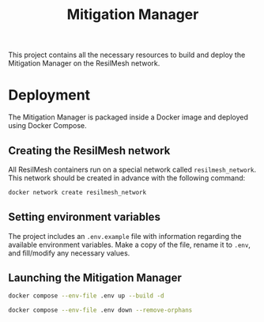#+TITLE: Mitigation Manager

This project contains all the necessary resources to build and deploy the
Mitigation Manager on the ResilMesh network.

# TODO An idea I had is that we could build out our own attack graphs based on
# the network events.  I don't know how much "attack mitigation" this is as
# opposed to detection/forensics/etc, but it's definitely related to choosing
# the appropriate mitigations.  I also don't know how useful this'd be, or how
# feasible (since I don't really have a good idea of what the alert traffic is
# going to look like), but it's an interesting approach.  For example: say that
# X attack happens, then Y, and that's followed by Z.  Perhaps X-Y-Z doesn't
# match any of our predefined attack graphs, but we can store this "mini attack
# graph" and use it in the future when we detect X-Y to prevent Z in advance.

# TODO There's something to be said about MITRE tactics.  When receiving alerts
# with MITRE ATT&CK IDs associated with them, we use them to update the current
# state and build attack graphs.  However, other than by checking against
# preexisting hand crafted (AI generated?) graphs, there's no real way to tell
# if MITRE ID A happened because of MITRE ID B, and is thus the next node in a
# graph.  Tactics are already associated to attacks, and can be used to predict
# what will happen next.  For example, file permission modification is
# associated with defense evation.  Tactics are few, so we could reasonably
# build manual tactic graphs that represent the ordered steps attackers will
# take.  For example: once an attacker has gained initial access (TA0001), they
# will almost certainly never do that again, and so any additional alerts
# corresponding to initial access will most likely come from other attacks and
# thus require separate attack graphs to be built.

* Deployment

The Mitigation Manager is packaged inside a Docker image and deployed using
Docker Compose.

** Creating the ResilMesh network

All ResilMesh containers run on a special network called =resilmesh_network=.
This network should be created in advance with the following command:

#+NAME: mitigation-manager-create-network
#+begin_src sh
  docker network create resilmesh_network
#+end_src

** Setting environment variables

The project includes an =.env.example= file with information regarding the
available environment variables.  Make a copy of the file, rename it to =.env=,
and fill/modify any necessary values.

** Launching the Mitigation Manager

#+NAME: mitigation-manager-run
#+begin_src sh
  docker compose --env-file .env up --build -d
#+end_src

#+NAME: mitigation-manager-stop
#+begin_src sh
  docker compose --env-file .env down --remove-orphans
#+end_src

* COMMENT Babel

** Variables

#+NAME: mitigation-manager-port
: 8333

#+NAME: example-dummy-alert
#+begin_src python :cache yes :results verbatim
  from json import dumps

  alert = {
      'timestamp': '2024-10-22T09:31:15.007+0000',
      'rule': {
          '#condition': True,
      },
  }

  return dumps(alert)
#+end_src

#+NAME: example-rule-100002
#+begin_src python :cache yes :results verbatim
  from json import dumps

  alert = {
      'timestamp': '2024-10-22T09:31:15.007+0000',
      'rule': {
          'level': 14,
          'description': 'Connection via ncat from source port 11234 to 192.168.200.1:36210. PID: 3613',
          'id': '100002',
          'mitre': {
              'id': [
                  'T1041',
                  'T1219',
              ],
              'tactic': [
                  'Exfiltration',
                  'Command and Control',
              ],
              'technique': [
                  'Exfiltration Over C2 Channel',
                  'Remote Access Software',
              ],
          },
          'firedtimes': 1,
          'mail': True,
          'groups': [
              'established_conn',
          ],
      },
      'agent': {
          'id': '001',
          'name': 'eeb0036baf28',
          'ip': '192.168.200.200',
      },
      'manager': {
          'name': 'wazuh.manager',
      },
      'id': '1729589475.25117',
      'full_log': 'ncat 3613 848a20e98d52:11234->192.168.200.1:36210',
      'decoder': {
          'name': 'lsof_ncat_decoder',
      },
      'data': {
          'pid': '3613',
          'src_port': '11234',
          'dst_ip': '192.168.200.1',
          'dst_port': '36210',
      },
      'location': 'command_ncat_conn',
  }

  return dumps(alert)
#+end_src

#+NAME: example-rule-100003
#+begin_src python :cache yes :results verbatim
  from json import dumps

  alert = {
      'timestamp': '2024-10-22T09:18:46.153+0000',
      'rule': {
          'level': 8,
          'description': 'Execute permission added to python script.',
          'id': '100003',
          'mitre': {
              'id': [
                  'T1222.002',
              ],
              'tactic': [
                  'Defense Evasion',
              ],
              'technique': [
                  'Linux and Mac File and Directory Permissions Modification',
              ],
          },
          'firedtimes': 4,
          'mail': False,
          'groups': [
              'syscheck',
          ],
      },
      'agent': {
          'id': '001',
          'name': 'eeb0036baf28',
          'ip': '192.168.200.200',
      },
      'manager': {
          'name': 'wazuh.manager',
      },
      'id': '1729588726.22091',
      'full_log': 'File \'/tmp/zerologon_tester.py\' modified\n'
      'Mode: realtime\n'
      'Changed attributes: permission\n'
      'Permissions changed from \'rw-r--r--\' to \'rwxr-xr-x\'\n',
      'syscheck': {
          'path': '/tmp/zerologon_tester.py',
          'mode': 'realtime',
          'size_after': '3041',
          'perm_before': 'rw-r--r--',
          'perm_after': 'rwxr-xr-x',
          'uid_after': '0',
          'gid_after': '0',
          'md5_after': '0008432c27c43f9fe58e9bf191f9c6cf',
          'sha1_after': '84dc56d99268f70619532536f8445f56609547c7',
          'sha256_after': 'b8ae48c2e46c28f1004e006348af557c7d912036b9ead88be67bca2bafde01d3',
          'uname_after': 'root',
          'gname_after': 'root',
          'mtime_after': '2024-10-22T09:16:02',
          'inode_after': 151477998,
          'changed_attributes': [
              'permission',
          ],
          'event': 'modified',
      },
      'decoder': {
          'name': 'syscheck_integrity_changed',
      },
      'location': 'syscheck',
  }

  return dumps(alert)
#+end_src

#+NAME: example-rule-100004
#+begin_src python :cache yes :results verbatim
  from json import dumps

  alert = {
      'timestamp': '2024-10-22T09:25:39.991+0000',
      'rule': {
          'level': 8,
          'description': 'Executable file added to filesystem',
          'id': '100004',
          'mitre': {
              'id': [
                  'T1204.002',
              ],
              'tactic': [
                  'Execution',
              ],
              'technique': [
                  'Malicious File',
              ],
          },
          'firedtimes': 8,
          'mail': False,
          'groups': [
              'filesystem',
          ],
      },
      'agent': {
          'id': '001',
          'name': 'eeb0036baf28',
          'ip': '192.168.200.200',
      },
      'manager': {
          'name': 'wazuh.manager',
      },
      'id': '1729589139.24598',
      'full_log': 'File \'/tmp/zerologon_tester.py\' added\nMode: realtime\n',
      'syscheck': {
          'path': '/tmp/zerologon_tester.py',
          'mode': 'realtime',
          'size_after': '3041',
          'perm_after': 'rw-r--r--',
          'uid_after': '0',
          'gid_after': '0',
          'md5_after': '0008432c27c43f9fe58e9bf191f9c6cf',
          'sha1_after': '84dc56d99268f70619532536f8445f56609547c7',
          'sha256_after': 'b8ae48c2e46c28f1004e006348af557c7d912036b9ead88be67bca2bafde01d3',
          'uname_after': 'root',
          'gname_after': 'root',
          'mtime_after': '2024-10-22T09:25:39',
          'inode_after': 151477998,
          'event': 'added',
      },
      'decoder': {
          'name': 'syscheck_new_entry',
      },
      'location': 'syscheck',
  }

  return dumps(alert)
#+end_src

#+NAME: example-condition
#+begin_src python :cache yes :var _id=example-condition-id :results verbatim
  from json import dumps

  condition = {
      'identifier': _id,
      'name': 'Example name',
      'description': 'Example description',
      'params': {
          'a': True,
      },
      'args': {
          'b': 'alert.b',
      },
      'query': 'MATCH (i:IP) RETURN i LIMIT 50',
      'check':'(true)',
  }

  return dumps(condition)
#+end_src

#+NAME: example-workflow
#+begin_src python :cache yes :var _id=example-workflow-id :results verbatim
  from json import dumps

  workflow = {
      'identifier': _id,
      'name': 'delete_file',
      'description': 'Deletes a file from a machine.',
      'url': 'http://localhost/asdasdsadsadsadsad',
      'effective_attacks': [
          'T0001',
      ],
      'cost': 10,
      'params': {
          'a': True,
      },
      'args': {
          'b': 'alert.b',
      },
  }

  return dumps(workflow)
#+end_src

#+NAME: example-condition-id
: 123

#+NAME: example-workflow-id
: 123

** Code blocks

#+NAME: docker-compose-run
#+begin_src sh :var file="docker-compose.yaml" :results verbatim
  docker compose -f $file up -d 2>&1p
#+end_src

#+NAME: docker-compose-kill
#+begin_src sh :var file="docker-compose.yaml" :results verbatim
  docker compose -f $file down --remove-orphans 2>&1
#+end_src

#+NAME: mitigation-manager-get-condition
#+begin_src verb :wrap src ob-verb-response
  GET http://localhost:{{(org-sbe mitigation-manager-port)}}/api/condition?id={{(org-sbe example-condition-id)}}
#+end_src

#+NAME: mitigation-manager-store-condition
#+begin_src verb :wrap src ob-verb-response
  POST http://localhost:{{(org-sbe mitigation-manager-port)}}/api/condition
  Content-Type: application/json

  {{(org-sbe example-condition)}}
#+end_src

#+NAME: mitigation-manager-get-workflow
#+begin_src verb :wrap src ob-verb-response
  GET http://localhost:{{(org-sbe mitigation-manager-port)}}/api/workflow?id={{(org-sbe example-workflow-id)}}
#+end_src

#+NAME: mitigation-manager-store-workflow
#+begin_src verb :wrap src ob-verb-response
  POST http://localhost:{{(org-sbe mitigation-manager-port)}}/api/workflow
  Content-Type: application/json

  {{(org-sbe example-workflow)}}
#+end_src

#+NAME: mitigation-manager-get-version
#+begin_src verb :wrap src ob-verb-response
  GET http://localhost:{{(org-sbe mitigation-manager-port)}}/api/version
#+end_src

#+NAME: mitigation-manager-handle-ncat-connection
#+begin_src verb :wrap src ob-verb-response
  POST http://localhost:{{(org-sbe mitigation-manager-port)}}/api/alert
  Content-Type: application/json

  {{(org-sbe example-rule-100002)}}
#+end_src

#+NAME: mitigation-manager-handle-execution-permissions-added
#+begin_src verb :wrap src ob-verb-response
  POST http://localhost:{{(org-sbe mitigation-manager-port)}}/api/alert
  Content-Type: application/json

  {{(org-sbe example-rule-100003)}}
#+end_src

#+NAME: mitigation-manager-handle-executable-added
#+begin_src verb :wrap src ob-verb-response
  POST http://localhost:{{(org-sbe mitigation-manager-port)}}/api/alert
  Content-Type: application/json

  {{(org-sbe example-rule-100004)}}
#+end_src
